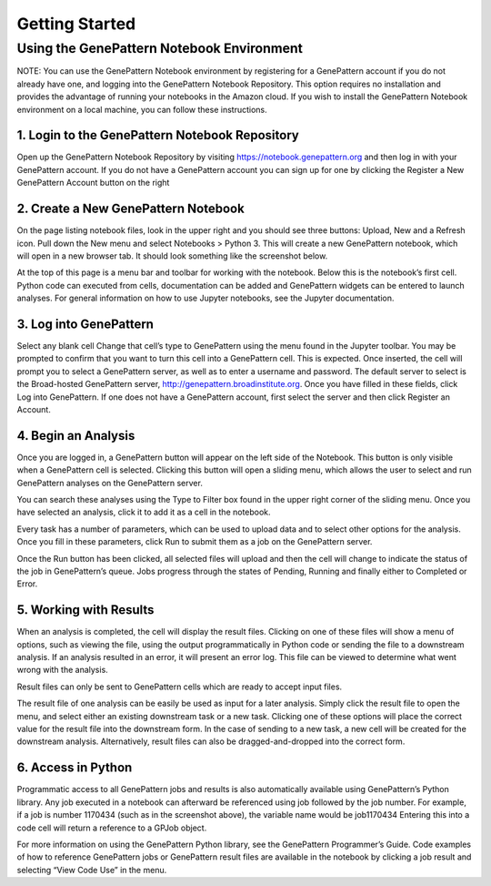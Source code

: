 Getting Started
===============

Using the GenePattern Notebook Environment
------------------------------------------
NOTE: You can use the GenePattern Notebook environment by registering for a GenePattern account if you do not already have one, and logging into the GenePattern Notebook Repository. This option requires no installation and provides the advantage of running your notebooks in the Amazon cloud. If you wish to install the GenePattern Notebook environment on a local machine, you can follow these instructions.

1. Login to the GenePattern Notebook Repository
^^^^^^^^^^^^^^^^^^^^^^^^^^^^^^^^^^^^^^^^^^^^^^^
Open up the GenePattern Notebook Repository by visiting https://notebook.genepattern.org and then log in with your GenePattern account. If you do not have a GenePattern account you can sign up for one by clicking the Register a New GenePattern Account button on the right


2. Create a New GenePattern Notebook
^^^^^^^^^^^^^^^^^^^^^^^^^^^^^^^^^^^^^^^^^^^^^^^
On the page listing notebook files, look in the upper right and you should see three buttons: Upload, New and a Refresh icon. Pull down the New menu and select Notebooks > Python 3. This will create a new GenePattern notebook, which will open in a new browser tab. It should look something like the screenshot below.



At the top of this page is a menu bar and toolbar for working with the notebook. Below this is the notebook’s first cell. Python code can executed from cells, documentation can be added and GenePattern widgets can be entered to launch analyses. For general information on how to use Jupyter notebooks, see the Jupyter documentation.

3. Log into GenePattern
^^^^^^^^^^^^^^^^^^^^^^^^^^^^^^^^^^^^^^^^^^^^^^^
Select any blank cell
Change that cell’s type to GenePattern using the menu found in the Jupyter toolbar. You may be prompted to confirm that you want to turn this cell into a GenePattern cell. This is expected.
Once inserted, the cell will prompt you to select a GenePattern server, as well as to enter a username and password. The default server to select is the Broad-hosted GenePattern server, http://genepattern.broadinstitute.org.
Once you have filled in these fields, click Log into GenePattern.
If one does not have a GenePattern account, first select the server and then click Register an Account.



4. Begin an Analysis
^^^^^^^^^^^^^^^^^^^^^^^^^^^^^^^^^^^^^^^^^^^^^^^
Once you are logged in, a GenePattern button will appear on the left side of the Notebook. This button is only visible when a GenePattern cell is selected. Clicking this button will open a sliding menu, which allows the user to select and run GenePattern analyses on the GenePattern server.



You can search these analyses using the Type to Filter box found in the upper right corner of the sliding menu. Once you have selected an analysis, click it to add it as a cell in the notebook.



Every task has a number of parameters, which can be used to upload data and to select other options for the analysis. Once you fill in these parameters, click Run to submit them as a job on the GenePattern server.



Once the Run button has been clicked, all selected files will upload and then the cell will change to indicate the status of the job in GenePattern’s queue. Jobs progress through the states of Pending, Running and finally either to Completed or Error.



5. Working with Results
^^^^^^^^^^^^^^^^^^^^^^^^^^^^^^^^^^^^^^^^^^^^^^^
When an analysis is completed, the cell will display the result files. Clicking on one of these files will show a menu of options, such as viewing the file, using the output programmatically in Python code or sending the file to a downstream analysis. If an analysis resulted in an error, it will present an error log. This file can be viewed to determine what went wrong with the analysis.

Result files can only be sent to GenePattern cells which are ready to accept input files.



The result file of one analysis can be easily be used as input for a later analysis. Simply click the result file to open the menu, and select either an existing downstream task or a new task. Clicking one of these options will place the correct value for the result file into the downstream form. In the case of sending to a new task, a new cell will be created for the downstream analysis. Alternatively, result files can also be dragged-and-dropped into the correct form.

6. Access in Python
^^^^^^^^^^^^^^^^^^^^^^^^^^^^^^^^^^^^^^^^^^^^^^^
Programmatic access to all GenePattern jobs and results is also automatically available using GenePattern’s Python library. Any job executed in a notebook can afterward be referenced using
job
followed by the job number. For example, if a job is number 1170434 (such as in the screenshot above), the variable name would be
job1170434
Entering this into a code cell will return a reference to a GPJob object.

For more information on using the GenePattern Python library, see the GenePattern Programmer’s Guide.
Code examples of how to reference GenePattern jobs or GenePattern result files are available in the notebook by clicking a job result and selecting “View Code Use” in the menu.